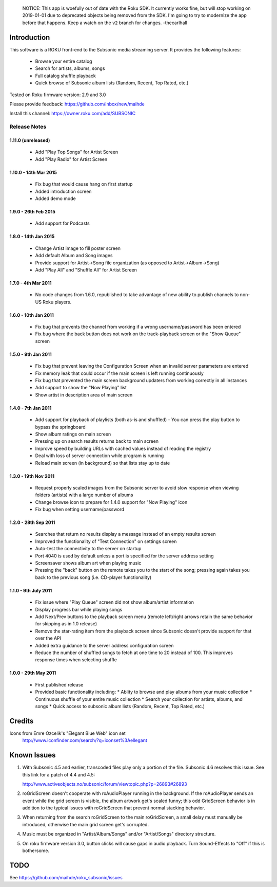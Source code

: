   NOTICE: This app is woefully out of date with the Roku SDK.  It currently works
  fine, but will stop working on 2019-01-01 due to deprecated objects being removed
  from the SDK.  I'm going to try to modernize the app before that happens.  Keep a watch
  on the ``v2`` branch for changes.  -thecarlhall

Introduction
------------
This software is a ROKU front-end to the Subsonic media streaming server.  It
provides the following features:
 * Browse your entire catalog
 * Search for artists, albums, songs
 * Full catalog shuffle playback
 * Quick browse of Subsonic album lists (Random, Recent, Top Rated, etc.)

Tested on Roku firmware version: 2.9 and 3.0

Please provide feedback: https://github.com/inbox/new/maihde

Install this channel: https://owner.roku.com/add/SUBSONIC

Release Notes
~~~~~~~~~~~~~

1.11.0 (unreleased)
'''''''''''''''''''
 * Add "Play Top Songs" for Artist Screen
 * Add "Play Radio" for Artist Screen

1.10.0 - 14th Mar 2015
'''''''''''''''''''''
 * Fix bug that would cause hang on first startup
 * Added introduction screen
 * Added demo mode

1.9.0 - 26th Feb 2015
'''''''''''''''''''''
 * Add support for Podcasts

1.8.0 - 14th Jan 2015
'''''''''''''''''''''
 * Change Artist image to fill poster screen
 * Add default Album and Song images
 * Provide support for Artist->Song file organization (as opposed to Artist->Album->Song)
 * Add "Play All" and "Shuffle All" for Artist Screen
   
1.7.0 - 4th Mar 2011
'''''''''''''''''''''
 * No code changes from 1.6.0, republished to take advantage of new ability to publish channels
   to non-US Roku players.

1.6.0 - 10th Jan 2011
'''''''''''''''''''''
 * Fix bug that prevents the channel from working if a wrong username/password has been entered
 * Fix bug where the back button does not work on the track-playback screen or the "Show Queue" screen

1.5.0 - 9th Jan 2011
''''''''''''''''''''
 * Fix bug that prevent leaving the Configuration Screen when an invalid server parameters are entered
 * Fix memory leak that could occur if the main screen is left running continuously
 * Fix bug that prevented the main screen background updaters from working correctly in all instances
 * Add support to show the "Now Playing" list
 * Show artist in description area of main screen

1.4.0 - 7th Jan 2011
''''''''''''''''''''
 * Add support for playback of playlists (both as-is and shuffled)
   - You can press the play button to bypass the springboard
 * Show album ratings on main screen
 * Pressing up on search results returns back to main screen
 * Improve speed by building URLs with cached values instead of reading the registry
 * Deal with loss of server connection while program is running
 * Reload main screen (in background) so that lists stay up to date
 
1.3.0 - 19th Nov 2011
'''''''''''''''''''''
 * Request properly scaled images from the Subsonic server to avoid slow response when
   viewing folders (artists) with a large number of albums
 * Change browse icon to prepare for 1.4.0 support for "Now Playing" icon
 * Fix bug when setting username/password

1.2.0 - 28th Sep 2011
'''''''''''''''''''''

 * Searches that return no results display a message instead of an empty results screen
 * Improved the functionality of "Test Connection" on settings screen
 * Auto-test the connectivity to the server on startup
 * Port 4040 is used by default unless a port is specified for the server address setting
 * Screensaver shows album art when playing music
 * Pressing the "back" button on the remote takes you to the start of the song; pressing again takes you back to the 
   previous song (i.e. CD-player functionality)
 
1.1.0 - 9th July 2011
'''''''''''''''''''''

 * Fix issue where "Play Queue" screen did not show album/artist information
 * Display progress bar while playing songs
 * Add Next/Prev buttons to the playback screen menu (remote left/right arrows retain the same behavior for skipping as in 1.0 release)
 * Remove the star-rating item from the playback screen since Subsonic doesn't provide support for that over the API
 * Added extra guidance to the server address configuration screen
 * Reduce the number of shuffled songs to fetch at one time to 20 instead of 100.  This improves response times when selecting shuffle

1.0.0 - 29th May 2011
'''''''''''''''''''''

 * First published release
 * Provided basic functionality including:
   * Ablity to browse and play albums from your music collection
   * Continuous shuffle of your entire music collection
   * Search your collection for artists, albums, and songs
   * Quick access to subsonic album lists (Random, Recent, Top Rated, etc.)

Credits
-------
Icons from Emre Ozcelik's "Elegant Blue Web" icon set
    http://www.iconfinder.com/search/?q=iconset%3Aellegant

Known Issues
------------
1. With Subsonic 4.5 and earlier, transcoded files play only a portion of the file.
   Subsonic 4.6 resolves this issue. See this link for a patch 
   of 4.4 and 4.5:

   http://www.activeobjects.no/subsonic/forum/viewtopic.php?p=26893#26893

2. roGridScreen doesn't cooperate with roAudioPlayer running in the background.
   If the roAudioPlayer sends an event while the grid screen is visible, the 
   album artwork get's scaled funny; this odd GridScreen behavior is in addition
   to the typical issues with roGridScreen that prevent normal stacking behavior.

3. When returning from the search roGridScreen to the main roGridScreen, a small
   delay must manually be introduced, otherwise the main grid screen get's corrupted.

4. Music must be organized in "Artist/Album/Songs" and/or "Artist/Songs" directory structure.

5. On roku firmware version 3.0, button clicks will cause gaps in audio playback.
   Turn Sound-Effects to "Off" if this is bothersome.

TODO
----
See https://github.com/maihde/roku_subsonic/issues
